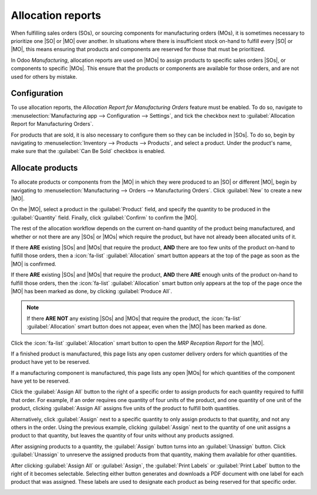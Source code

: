 ==================
Allocation reports
==================

.. |SO| replace:: :abbr:`SO (sales order)`
.. |SOs| replace:: :abbr:`SOs (sales orders)`
.. |MO| replace:: :abbr:`MO (manufacturing order)`
.. |MOs| replace:: :abbr:`MOs (manufacturing orders)`
.. |RfQ| replace:: :abbr:`RfQ (request for quotation)`

When fulfilling sales orders (SOs), or sourcing components for manufacturing orders (MOs), it is
sometimes necessary to prioritize one |SO| or |MO| over another. In situations where there is
insufficient stock on-hand to fulfill every |SO| or |MO|, this means ensuring that products and
components are reserved for those that must be prioritized.

In Odoo *Manufacturing*, allocation reports are used on |MOs| to assign products to specific sales
orders |SOs|, or components to specific |MOs|. This ensure that the products or components are
available for those orders, and are not used for others by mistake.

Configuration
=============

To use allocation reports, the *Allocation Report for Manufacturing Orders* feature must be enabled.
To do so, navigate to :menuselection:`Manufacturing app --> Configuration --> Settings`, and tick
the checkbox next to :guilabel:`Allocation Report for Manufacturing Orders`.

.. image:: allocation/allocation-setting.png
   :align: center
   :alt: The Allocation Report for Manufacturing Orders setting.

For products that are sold, it is also necessary to configure them so they can be included in |SOs|.
To do so, begin by navigating to :menuselection:`Inventory --> Products --> Products`, and select a
product. Under the product's name, make sure that the :guilabel:`Can Be Sold` checkbox is enabled.

.. image:: allocation/can-be-sold.png
   :align: center
   :alt: The Can Be Sold checkbox on a product form.

Allocate products
=================

To allocate products or components from the |MO| in which they were produced to an |SO| or different
|MO|, begin by navigating to :menuselection:`Manufacturing --> Orders --> Manufacturing Orders`.
Click :guilabel:`New` to create a new |MO|.

On the |MO|, select a product in the :guilabel:`Product` field, and specify the quantity to be
produced in the :guilabel:`Quantity` field. Finally, click :guilabel:`Confirm` to confirm the |MO|.

The rest of the allocation workflow depends on the current on-hand quantity of the product being
manufactured, and whether or not there are any |SOs| or |MOs| which require the product, but have
not already been allocated units of it.

If there **ARE** existing |SOs| and |MOs| that require the product, **AND** there are too few units
of the product on-hand to fulfill those orders, then a :icon:`fa-list` :guilabel:`Allocation` smart
button appears at the top of the page as soon as the |MO| is confirmed.

If there **ARE** existing |SOs| and |MOs| that require the product, **AND** there **ARE** enough
units of the product on-hand to fulfill those orders, then the :icon:`fa-list`
:guilabel:`Allocation` smart button only appears at the top of the page once the |MO| has been
marked as done, by clicking :guilabel:`Produce All`.

.. image:: allocation/allocation-button.png
   :align: center
   :alt: The Allocation smart button at the top of an MO.

.. note::
   If there **ARE NOT** any existing |SOs| and |MOs| that require the product, the :icon:`fa-list`
   :guilabel:`Allocation` smart button does not appear, even when the |MO| has been marked as done.

Click the :icon:`fa-list` :guilabel:`Allocation` smart button to open the *MRP Reception Report* for
the |MO|.

If a finished product is manufactured, this page lists any open customer delivery orders for which
quantities of the product have yet to be reserved.

If a manufacturing component is manufactured, this page lists any open |MOs| for which quantities of
the component have yet to be reserved.

Click the :guilabel:`Assign All` button to the right of a specific order to assign products for each
quantity required to fulfill that order. For example, if an order requires one quantity of four
units of the product, and one quantity of one unit of the product, clicking :guilabel:`Assign All`
assigns five units of the product to fulfill both quantities.

Alternatively, click :guilabel:`Assign` next to a specific quantity to only assign products to that
quantity, and not any others in the order. Using the previous example, clicking :guilabel:`Assign`
next to the quantity of one unit assigns a product to that quantity, but leaves the quantity of four
units without any products assigned.

After assigning products to a quantity, the :guilabel:`Assign` button turns into an
:guilabel:`Unassign` button. Click :guilabel:`Unassign` to unreserve the assigned products from that
quantity, making them available for other quantities.

.. image:: allocation/reception-report.png
   :align: center
   :alt: The MRP Reception Report for an MO.

After clicking :guilabel:`Assign All` or :guilabel:`Assign`, the :guilabel:`Print Labels` or
:guilabel:`Print Label` button to the right of it becomes selectable. Selecting either button
generates and downloads a PDF document with one label for each product that was assigned. These
labels are used to designate each product as being reserved for that specific order.

.. image:: allocation/assigned-labels.png
   :align: center
   :alt: The assignment labels generated by clicking Print Labels or Print Label.
